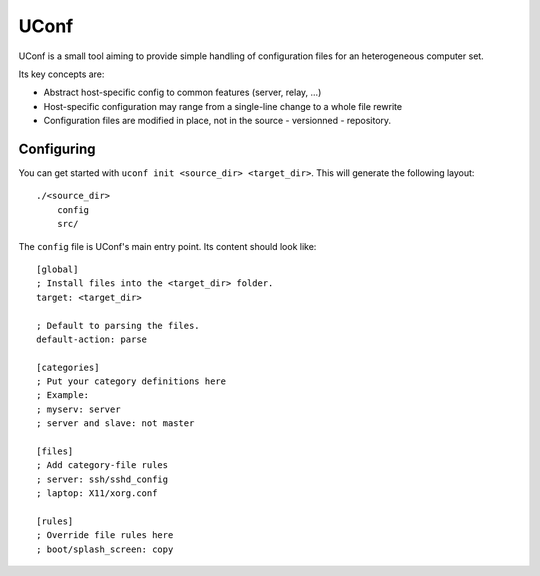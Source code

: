 UConf
=======


UConf is a small tool aiming to provide simple handling of configuration files for an heterogeneous
computer set.

Its key concepts are:

- Abstract host-specific config to common features (server, relay, ...)
- Host-specific configuration may range from a single-line change to a whole file rewrite
- Configuration files are modified in place, not in the source - versionned - repository.



Configuring
-----------

You can get started with ``uconf init <source_dir> <target_dir>``.
This will generate the following layout::

    ./<source_dir>
        config
        src/

The ``config`` file is UConf's main entry point. Its content should look like::

    [global]
    ; Install files into the <target_dir> folder.
    target: <target_dir>

    ; Default to parsing the files.
    default-action: parse

    [categories]
    ; Put your category definitions here
    ; Example:
    ; myserv: server
    ; server and slave: not master

    [files]
    ; Add category-file rules
    ; server: ssh/sshd_config
    ; laptop: X11/xorg.conf

    [rules]
    ; Override file rules here
    ; boot/splash_screen: copy
